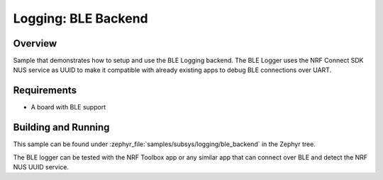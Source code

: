 .. _logger_ble_backend:

Logging: BLE Backend
########################

Overview
********

Sample that demonstrates how to setup and use the BLE Logging backend. The
BLE Logger uses the NRF Connect SDK NUS service as UUID to make it compatible
with already existing apps to debug BLE connections over UART.


Requirements
************

* A board with BLE support

Building and Running
********************

This sample can be found under :zephyr_file:`samples/subsys/logging/ble_backend` in the
Zephyr tree.

The BLE logger can be tested with the NRF Toolbox app or any similar app that can connect over
BLE and detect the NRF NUS UUID service.
